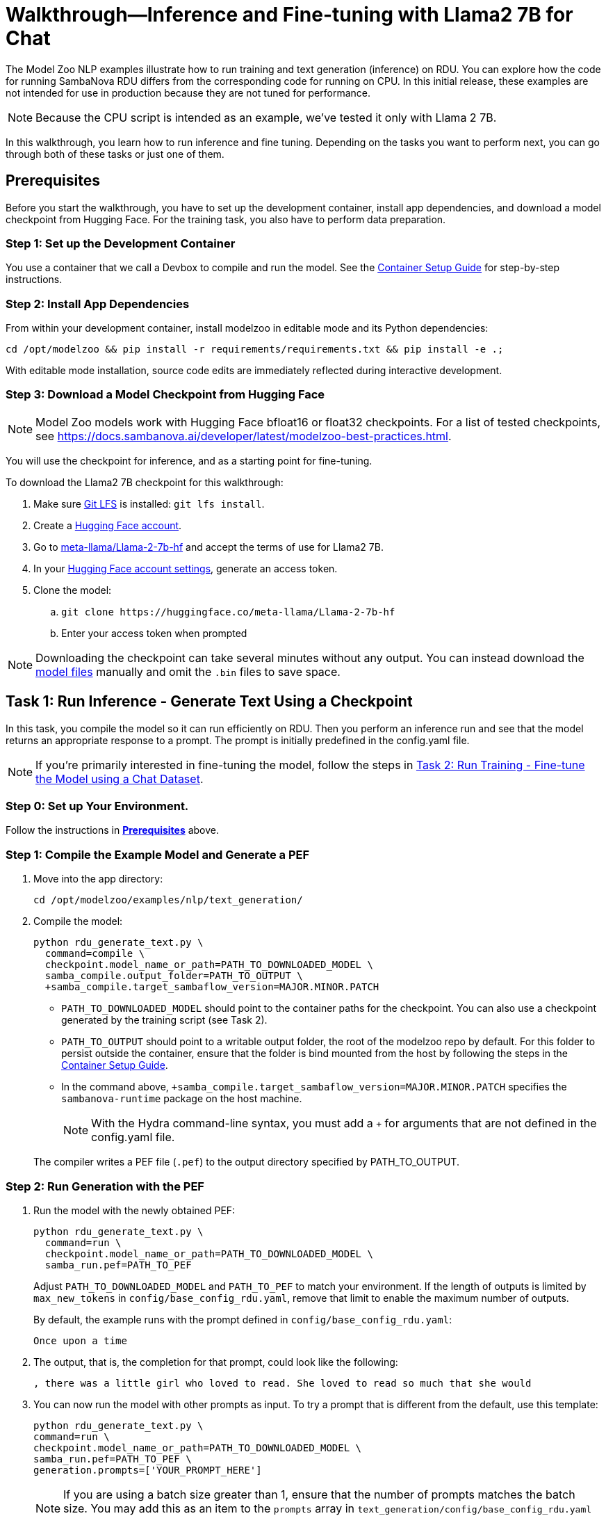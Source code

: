 = Walkthrough--Inference and Fine-tuning with Llama2 7B for Chat [[Walkthrough]]

The Model Zoo NLP examples illustrate how to run training and text generation (inference) on RDU. You can explore how the code for running SambaNova RDU differs from the corresponding code for running on CPU. In this initial release, these examples are not intended for use in production because they are not tuned for performance.

NOTE: Because the CPU script is intended as an example, we've tested it only with Llama 2 7B. 

In this walkthrough, you learn how to run inference and fine tuning. Depending on the tasks you want to perform next, you can go through both of these tasks or just one of them. 

== Prerequisites

Before you start the walkthrough, you have to set up the development container, install app dependencies, and download a model checkpoint from Hugging Face. For the training task, you also have to perform data preparation. 

=== Step 1: Set up the Development Container

You use a container that we call a Devbox to compile and run the model. See the xref:../../docs/container-setup.adoc[Container Setup Guide] for step-by-step instructions. 

=== Step 2: Install App Dependencies

From within your development container, install modelzoo in editable mode and its Python dependencies:


```bash
cd /opt/modelzoo && pip install -r requirements/requirements.txt && pip install -e .;
```

With editable mode installation, source code edits are immediately reflected during interactive development.  

=== Step 3: Download a Model Checkpoint from Hugging Face


NOTE: Model Zoo models work with Hugging Face bfloat16 or float32 checkpoints. For a list of tested checkpoints, see https://docs.sambanova.ai/developer/latest/modelzoo-best-practices.html.

You will use the checkpoint for inference, and as a starting point for fine-tuning.

To download the Llama2 7B checkpoint for this walkthrough:

. Make sure https://git-lfs.com[Git LFS] is installed: `git lfs install`.
. Create a https://huggingface.co/join[Hugging Face account].
. Go to https://huggingface.co/meta-llama/Llama-2-7b-hf[meta-llama/Llama-2-7b-hf] and accept the terms of use for Llama2 7B.
. In your https://huggingface.co/settings/tokens[Hugging Face account settings], generate an access token.
. Clone the model:
.. `git clone \https://huggingface.co/meta-llama/Llama-2-7b-hf`
.. Enter your access token when prompted

[NOTE]
====
Downloading the checkpoint can take several minutes without any output.
You can instead download the https://huggingface.co/meta-llama/Llama-2-7b-hf[model files] manually and omit the `.bin` files to save space.
====


== Task 1: Run Inference - Generate Text Using a Checkpoint

In this task, you compile the model so it can run efficiently on RDU. Then you perform an inference run and see that the model returns an appropriate response to a prompt. The prompt is initially predefined in the config.yaml file. 

NOTE: If you're primarily interested in fine-tuning the model, follow the steps in <<Task 2: Run Training - Fine-tune the Model using a Chat Dataset>>. 

=== Step 0: Set up Your Environment. 

Follow the instructions in *<<Prerequisites>>* above. 

// Next sections until Task 2 came from /examples/text_generation/README

=== Step 1: Compile the Example Model and Generate a PEF

. Move into the app directory:
+
[source,bash]
----
cd /opt/modelzoo/examples/nlp/text_generation/
----

. Compile the model:
+
[source,bash]
----
python rdu_generate_text.py \
  command=compile \
  checkpoint.model_name_or_path=PATH_TO_DOWNLOADED_MODEL \
  samba_compile.output_folder=PATH_TO_OUTPUT \
  +samba_compile.target_sambaflow_version=MAJOR.MINOR.PATCH
----
+
* `PATH_TO_DOWNLOADED_MODEL` should point to the container paths for the checkpoint. You can also use a checkpoint generated by the training script (see Task 2).
* `PATH_TO_OUTPUT` should point to a writable output folder, the root of the modelzoo repo by default. For this folder to persist outside the container, ensure that the folder is bind mounted from the host by following the steps in the xref:../../docs/container-setup.adoc[Container Setup Guide].
* In the command above, `+samba_compile.target_sambaflow_version=MAJOR.MINOR.PATCH` specifies the `sambanova-runtime` package on the host machine. 

+
NOTE: With the Hydra command-line syntax, you must add a `+` for arguments that are not defined in the config.yaml file. 

+
The compiler writes a PEF file (`.pef`) to the output directory specified by PATH_TO_OUTPUT.

=== Step 2: Run Generation with the PEF

. Run the model with the newly obtained PEF:
+
[source,bash]
----
python rdu_generate_text.py \
  command=run \
  checkpoint.model_name_or_path=PATH_TO_DOWNLOADED_MODEL \
  samba_run.pef=PATH_TO_PEF
----
+
Adjust `PATH_TO_DOWNLOADED_MODEL` and `PATH_TO_PEF` to match your environment. If the length of outputs is limited by `max_new_tokens` in `config/base_config_rdu.yaml`, remove that limit to enable the maximum number of outputs.

+
By default, the example runs with the prompt defined in `config/base_config_rdu.yaml`:
+
----
Once upon a time
----

. The output, that is, the completion for that prompt, could look like the following:
+
----
, there was a little girl who loved to read. She loved to read so much that she would
----

. You can now run the model with other prompts as input. To try a prompt that is different from the default, use this template:
+
[source,bash]
----
python rdu_generate_text.py \
command=run \ 
checkpoint.model_name_or_path=PATH_TO_DOWNLOADED_MODEL \ 
samba_run.pef=PATH_TO_PEF \
generation.prompts=['YOUR_PROMPT_HERE']
----
+
NOTE: If you are using a batch size greater than 1, ensure that the number of prompts matches the batch size. You may add this as an item to the `prompts` array in `text_generation/config/base_config_rdu.yaml` or directly in the run command. For example, with a batch size of 2:
+
[source,bash]
----
python rdu_generate_text.py \
command=run \ 
checkpoint.model_name_or_path=PATH_TO_DOWNLOADED_MODEL \ 
samba_run.pef=PATH_TO_PEF \
'generation.prompts=["Once upon a time", "The tallest mountain"]'
----

== Task 2: Run Training - Fine-tune the Model using a Chat Dataset

In this task, you fine-tune https://llama.meta.com/llama2/[Llama2 7B]. You prepare a dataset and fine-tune the model with the dataset to see if you can improve the domain-specific accuracy of the model.

NOTE: If you're primarily interested in text generation (inference), follow the steps in <<Task 1: Run Inference - Generate Text Using the Checkpoint>>. 

=== Step 1: Data Preparation

In addition to a checkpoint (downloaded as part of *<<Prerequisites>>* above), you need a dataset to fine-tune your model on.

.About Generative Data Prep
[%collapsible]
====

[sidebar]
.The Role of Generative Data Prep
--
The generative data prep package referenced in this section is used at SambaNova internally for all LLM training processes.

It is responsible for:

* Reading large amounts of text data split into articles.
* Randomly shuffling text on article boundaries.
	** Text from the same article stays contiguous and in order.
	** But the order of articles is randomized.
* Splitting data into `train/dev/test`.
* Tokenizing and encoding text from the articles.
* Packing encodings efficiently to maximize text and minimize padding in each batch.
	This is done by creating a more efficient __3D attention mask__ input to the model using the `token type ids` to delimit sequences.
. Organizing batches to be read by multiple training workers in data parallel mode.
--
====

.Example Input
[%collapsible]
====

The following is a subset of an example input file for multi-turn chat data.

[source,json,title='input.jsonl']
----
[{"prompt": "What's your favorite season?", "completion": "I love fall"}, {"prompt": "Oh yeah, me too. What do you like about it?", "completion": "I love the cool weather and the changing leaves"}] <1> <2>
[{"prompt": "What is your favorite hobby?", "completion": "My favorite hobby is reading."},<3>
{"prompt": "That's interesting. What book are you currently reading?", "completion": "I am currently reading 'The Catcher in the Rye' by J.D. Salinger."}]
----
<1> Each line in the `.jsonl` file is a json object, in this case a list.
<2> Each list represents one article. The order of the prompt-completion pairs will not be shuffled.
<3> `prompt` and `completion` are provided separately to provide more importance (weight) to the completion during training.

See the https://github.com/SambaNova/generative_data_prep/blob/main/examples/dialogue/example_dialogue_data.jsonl[complete file] for this example and others in the examples section of Generative Data Prep's https://github.com/SambaNova/generative_data_prep#examples[README].

This example file, when processed, outputs a folder that contains:

[source,title='output/']
----
train_1_of_4.hdf5
train_2_of_4.hdf5
train_3_of_4.hdf5
train_4_of_4.hdf5
dev_1_of_1.hdf5
----

Each `.hdf5` file contains several batches, which themselves contain several text sequences. Each sequence contains an `input_id` and `token_type_id` tensor (used to generate the special attention mask).

Using this output, you can train with up to 4 workers in parallel (if in data parallel mode). If you have 32 files, you can train using 1, 2, 4, 8, 16, or 32 workers.
====

You can prepare any `.txt` or `.jsonl` dataset for training. This example uses the https://github.com/thunlp/UltraChat[UltraChat] dataset. UltraChat is an open source, multi-turn dialogue dataset.

==== Process the Dataset

. Install the https://github.com/sambanova/generative_data_prep[Generative Data Prep] package in a virtualenv:
+
[source,bash]
----
cd /opt
git clone https://github.com/sambanova/generative_data_prep.git
cd generative_data_prep
python -m venv env
source env/bin/activate
pip install .
----

. Download UltraChat from its https://huggingface.co/datasets/stingning/ultrachat[Hugging Face page]:
+
NOTE: Ensure that you have `git lfs` installed with `yum install git-lfs && git lfs install` (or `apt` for `ubuntu`) before cloning. If `git lfs` is not installed, the `git clone` command will not download the full files. If that happens, the ultrachat folder will be 544kb in size and the next steps will produce empty files.
+
[source,bash]
----
cd /opt/modelzoo/examples/nlp/training # or a directory where you can download the dataset
git clone https://huggingface.co/datasets/stingning/ultrachat
----
. Convert the dataset to the `.jsonl` format expected by Generative Data Prep. For this dataset, use the utility script included in this example.
	** Run: `python utils/convert_ultrachat.py -src ultrachat/ -dest ultrachat_processed.jsonl`
    ** You will likely see warnings such as `Skipped 1 line due to errors`. These warnings are caused by incorrectly formatted data in the dataset and can be safely ignored because those samples are dropped from processing.
	** See the (collapsed) example input at the beginning of this section for more information about this format.
. (Optionally), reduce the size of the dataset for a test run.
	** When using the full dataset, it takes several hours to complete training.
	** To run a quicker training job for testing, trim the dataset to the first 10,000 samples. Run this command (then continue following the instructions without modification): 
+
[source,bash]
----
mv ultrachat_processed.jsonl ultrachat_processed_full.jsonl
head -10000 ultrachat_processed_full.jsonl > ultrachat_processed.jsonl
----
+

. Run Generative Data Prep to convert your chat data from `.jsonl` to tokenized `.hdf5` files.
	** See the https://github.sambanovasystems.com/SambaNova/generative_data_prep#flags[source repo] for the full list of arguments.
+
[source,bash]
----
export TOKENIZER="./Llama-2-7b-hf"  # The location of your model
export MAX_SEQ_LEN=4096  # The sequence length of your model
python3 -m generative_data_prep pipeline \
	--input_file_path=ultrachat_processed.jsonl \
	--output_path=ultrachat_dialogue \
	--pretrained_tokenizer=${TOKENIZER} \
	--max_seq_length=${MAX_SEQ_LEN} \
	--input_packing_config='single::truncate_right' \
	--dev_ratio=0.1 \
	--shuffle=on_RAM
----
. Deactivate the virtualenv when processing is finished.
+
`deactivate`

=== Step 2: Compile the Example Model and Generate a PEF

. Set environment variables, for example:
+
```bash
export CHECKPOINT=./Llama-2-7b-hf
export MAX_SEQ_LENGTH=4096
export BATCH_SIZE=8
export ARCH=sn30
```
+
* `CHECKPOINT` can be any of the following:
    ** a path to a `config.json` for pretraining from scratch
    ** a path to a checkpoint folder for finetunting
    ** a model identifier on https://huggingface.co[huggingface.co]
* `MAX_SEQ_LENGTH` is the maximum sequence length of your chosen model.
* `BATCH_SIZE` is the batch size of data to use for training.
* `ARCH` is the target RDU architecture (e.g. `sn30` or `sn40`).

. Ensure you're in the app directory:
+
[source,bash]
----
cd /opt/modelzoo/examples/nlp/training
----
. Compile to generate a PEF:
+
[source,bash]
----
python rdu_train_llm.py \
    command=compile \
    checkpoint.config_name=${CHECKPOINT} \
    model.max_seq_length=${MAX_SEQ_LENGTH} \
    training.batch_size=${BATCH_SIZE} \
    samba_compile.arch=${ARCH} \
----

+
* Use the following command outside the container to check the version of the `sambanova-runtime` package on the host machine using either rpm or dpkg:
+
[source,bash]
----
(rpm -q sambanova-runtime 2>/dev/null || dpkg -s sambanova-runtime 2>/dev/null) | egrep -m 1 -o "[0-9]+\.[0-9]+\.[0-9]+"
----
* If your host machine is on an older version of sambanova-runtime than the PEF, add `+samba_compile.target_sambaflow_version=MAJOR.MINOR.PATCH` to your command. 

+
NOTE: With the Hydra command-line syntax, you must add a `+` for arguments that are not defined in the config.yaml file. 

=== Step 3: Run Training with the PEF

. Ensure that all <<Prerequisites>> have been met, the checkpoint has been downloaded, and the dataset has been processed.
. Run the training script:

[source,bash]
----
export DATASET=./ultrachat_dialogue;  # or container path to dataset
export PEF=/path/to/compiled/pef;
python -u rdu_train_llm.py \
    command=run \
    checkpoint.model_name_or_path=${CHECKPOINT} \
    model.max_seq_length=${MAX_SEQ_LENGTH} \
    samba_run.pef=${PEF} \
    training.dataset=${DATASET}
----

==== Output

At the end of training, the script saves: 

* A Hugging Face format checkpoint.
* A `summary.txt` file with informaton like the following: 

    Number of epochs: 1
    Per worker batch size: 2
    Per worker number of batches (steps): 2
    Number of DP workers: 2
    Total tokens seen: 4914
    Tokens per second: 120.8163
    Average time per step: 20.3309s 
    The following are the model params used to train this model using Model Zoo:{"fp32_ln":false,"fp32_logits":true,"fp32_skip_add":true,"mixedp_attn":true,"max_seq_length":4096,"use_plugin_heuristics":false,"use_segmented_softmax_attn":false}

* A `per_step_metrics.csv` file with information like the following: 

    Tokens in Step,Step Loss,Learning Rate,Time per Step
    tensor(2691),tensor(0.9211),1e-05,20.194304943084717 
    tensor(2223),tensor(0.2960),1e-05,20.467589616775513

==== Modifications to Training

* *Random weights*: To initialize weights for pretraining randomly (instead of from disk) use `checkpoint.config_name` instead of `checkpoint.model_name_or_path`.

* *Running Llama2 70B*. With most supported models, you can run training with the command above and the default values in `base_config.yaml` . The only exception is Llama2 70B, which requires that you use Tensor Parallel to ensure the model fits on the RDU. Use these settings in the `samba_compile` section of the config YAML file:

    samba_compile:
    tensor_parallel: weight
    n_chips: 2
    num_tiles: 8
    early_tp: true


=== Step 4 (Optional): Run Inference with your Checkpoint

The training app saves a standard Hugging Face format checkpoint. You can load this checkpoint into the inference example app to run inference with the model you just trained with your data. In the command, set the checkpoint path to point to your saved checkpoint.

== Task 3: Data Parallel Training

Data parallel training can result in significant performance improvements, so we're including those instructions. See https://docs.sambanova.ai/runtime/latest/architecture.html#_data_parallel_applications[Data Parallel Applications] for a high-level overview of how data parallel applications work.

=== Step 1: Compile for Data Parallel Training

The graph must be compiled explicitly to work with data parallel. Under the hood, the compiler annotates the gradient symbols in the PEF and adds one or more reduce operand buffers to the graph that will be used during the gradient synchronization. Some grouping is applied to the gradient symbols produced by a section to increase efficiency of the reduce operations. The group symbols are annotated as gradients rather than the sub-symbols. If you are interested in learning more about how this works, see https://docs.sambanova.ai/developer/latest/data-parallel.html#_what_is_data_parallel[What is Data Parallel].

To compile for data parallel training: 

[source,bash]
----
python rdu_train_llm_dp.py \
    command=compile \
    checkpoint.config_name=${CHECKPOINT} \
    model.max_seq_length=${MAX_SEQ_LENGTH} \
    training.batch_size=${BATCH_SIZE} \
    samba_compile.arch=${ARCH}
----

* Before compilation, check the version of the `sambanova-runtime` package on the host machine by running the following command outside the container (use either rpm or dpkg):
+
[source,bash]
----
(rpm -q sambanova-runtime 2>/dev/null || dpkg -s sambanova-runtime 2>/dev/null) | egrep -m 1 -o "[0-9]+\.[0-9]+\.[0-9]+"
----
* If your host machine is on an older version of sambanova-runtime than the PEF, add `+samba_compile.target_sambaflow_version=MAJOR.MINOR.PATCH` to your command. 

+
NOTE: With the Hydra command-line syntax, you must add a `+` for arguments that are not defined in the config.yaml file. 

=== Step 2: Train the Model with Multiple Workers

We use `torch.distributed`, compiled with MPI support, to handle application launching and basic communication between the data parallel (DP) replicas. Any `torch.distributed` calls may be used in a DP app. We have our own collectives communication library (CCL) that currently:

* Implements accelerated all-reduce and all-gather functions using RoCE (RDMA over Converged Ethernet) and/or local PCIe DMA for data transfers. 
* Performs the gradient averaging by executing bitfiles on the RDU.

Launch data parallel apps with the standard MPI launcher, mpirun, or with another MPI-compliant launcher, such as Slurm. We use the MPICH-3.4.3 MPI library, which is installed as part of SambaFlow. 

[source,bash]
----
export DATASET=./ultrachat_dialogue;  # or container path to dataset
export PEF=/path/to/compiled/pef;
/opt/mpich-3.4.3/bin/mpirun -np <NUM_PROCESSES> python -u rdu_train_llm_dp.py \
    command=run \
    checkpoint.config_name=${CHECKPOINT} \
    model.max_seq_length=${MAX_SEQ_LENGTH} \
    samba_run.pef=${PEF} \
    training.dataset=${DATASET}
----

After several minutes, you'll see logs like the following, which indicate that the model begins the training run:

[source,bash]
----
Number of epochs: 1
Per worker batch size: 16
Per worker number of batches: 2,622
Per worker number of sequences: 41,952
Number of DP workers: 2

DP: 2-way, Epoch [1/1], Step [1/2622], Loss: 11.1906
----

By default, evaluation runs at the end of each training epoch in `rdu_train_llm_dp.py`. To change this behavior, you may set `evaluate` to `False` in the `base_config_rdu_dp.yaml`. During evaluation, both loss values and perplexity are calculated on the validation dataset. Perplexity helps you evaluate how well a probability distribution predicts a sample. In the context of generative AI, it quantifies how "surprised" the model is by a given input, based on the data it has been trained on. A lower perplexity indicates that the model is less surprised and thus better at predicting the input. See link:https://guides.library.unlv.edu/c.php?g=1361336&p=10054021[this document] for background. 

NOTE: Perplexity information is available only when you run training in data parallel mode. 

== Troubleshooting

// TODO: talk more about this, or point to Troubleshooting in the doc set. 
For additional logging to assist with debugging compilation, add the following flag to the compile command.
[source,bash]
----
+samba_compile.debug=True +samba_compile.verbose=True
----

For additional Troubleshooting information, see link:https://docs.sambanova.ai/developer/latest/modelzoo-troubleshooting.html[Model Zoo troubleshooting].

== See Also

* See the xref:text_generation/README.adoc[/text_generation README] and the xref:training/README.adoc[/training README] for a Quick Run summary of those commands and for a discussion of differences and communalities between the model on CPU and RDU.  
* See the README files for each model in `sambanova_modelzoo/nlp` for some details about each supported model. 
* See link:https://docs-staging.sambanova.ai/developer/latest/modelzoo-best-practices.html[Model Zoo best practices] for a discussion of making changes to a model, a list of tested checkpoints, and more. 